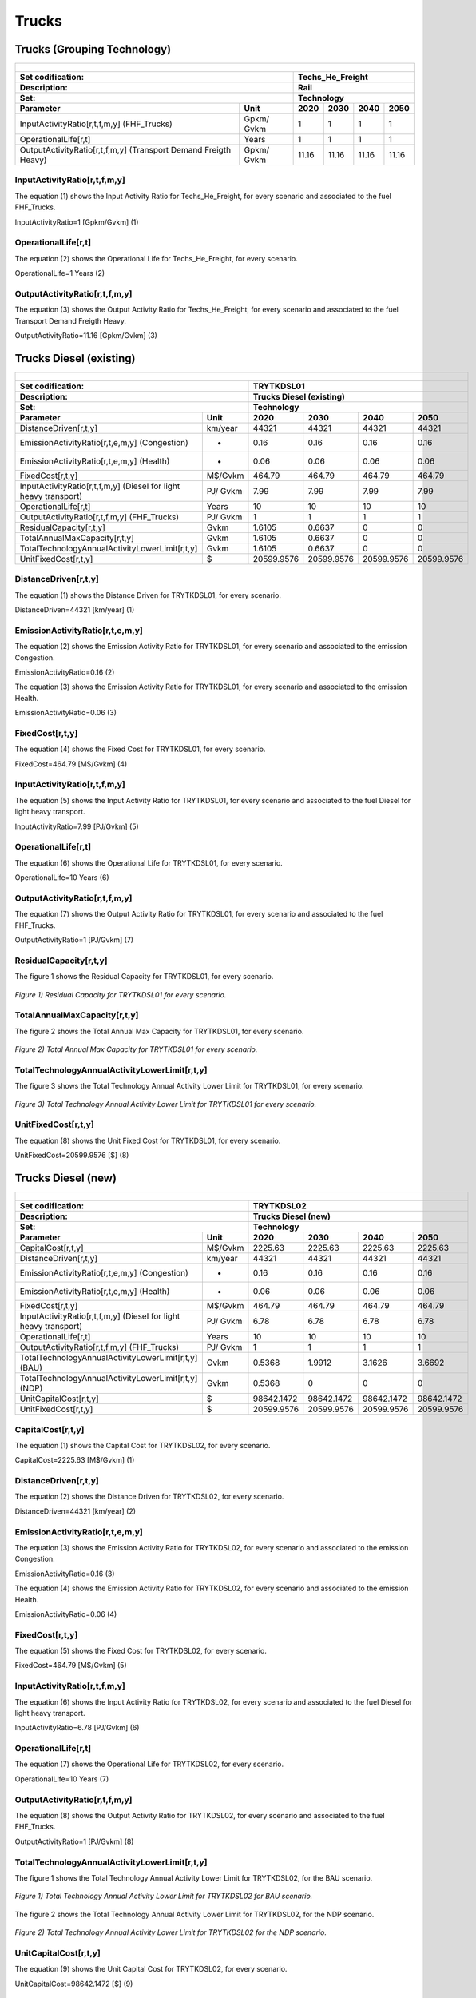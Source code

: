Trucks
=====================================

Trucks (Grouping Technology)
+++++++++

+-------------------------------------------------+-------+--------------+--------------+--------------+--------------+
| .. figure:: img/Techs_He_Freight.jpg                                                                                |
|    :align:   center                                                                                                 |
|    :width:   500 px                                                                                                 |
+-------------------------------------------------+-------+--------------+--------------+--------------+--------------+
| Set codification:                                       |Techs_He_Freight                                           |
+-------------------------------------------------+-------+--------------+--------------+--------------+--------------+
| Description:                                            |Rail                                                       |
+-------------------------------------------------+-------+--------------+--------------+--------------+--------------+
| Set:                                                    |Technology                                                 |
+-------------------------------------------------+-------+--------------+--------------+--------------+--------------+
| Parameter                                       | Unit  | 2020         | 2030         | 2040         |  2050        |
+=================================================+=======+==============+==============+==============+==============+
| InputActivityRatio[r,t,f,m,y]                   | Gpkm/ | 1            | 1            | 1            | 1            |
| (FHF_Trucks)                                    | Gvkm  |              |              |              |              |
+-------------------------------------------------+-------+--------------+--------------+--------------+--------------+
| OperationalLife[r,t]                            | Years | 1            | 1            | 1            | 1            |
+-------------------------------------------------+-------+--------------+--------------+--------------+--------------+
| OutputActivityRatio[r,t,f,m,y] (Transport Demand| Gpkm/ | 11.16        | 11.16        | 11.16        | 11.16        |
| Freigth Heavy)                                  | Gvkm  |              |              |              |              |
+-------------------------------------------------+-------+--------------+--------------+--------------+--------------+


InputActivityRatio[r,t,f,m,y]
---------
The equation (1) shows the Input Activity Ratio for Techs_He_Freight, for every scenario and associated to the fuel FHF_Trucks.

InputActivityRatio=1   [Gpkm/Gvkm]   (1)

   
OperationalLife[r,t]
---------
The equation (2) shows the Operational Life for Techs_He_Freight, for every scenario.

OperationalLife=1 Years   (2)

   
OutputActivityRatio[r,t,f,m,y]
---------
The equation (3) shows the Output Activity Ratio for Techs_He_Freight, for every scenario and associated to the fuel Transport Demand Freigth Heavy.

OutputActivityRatio=11.16 [Gpkm/Gvkm]   (3)


Trucks Diesel (existing)
+++++++++

+-------------------------------------------------+-------+--------------+--------------+--------------+--------------+
| .. figure:: img/TRYTKDSL.PNG                                                                                        |
|    :align:   center                                                                                                 |
|    :width:   500 px                                                                                                 |
+-------------------------------------------------+-------+--------------+--------------+--------------+--------------+
| Set codification:                                       |TRYTKDSL01                                                 |
+-------------------------------------------------+-------+--------------+--------------+--------------+--------------+
| Description:                                            |Trucks Diesel (existing)                                   |
+-------------------------------------------------+-------+--------------+--------------+--------------+--------------+
| Set:                                                    |Technology                                                 |
+-------------------------------------------------+-------+--------------+--------------+--------------+--------------+
| Parameter                                       | Unit  | 2020         | 2030         | 2040         |  2050        |
+=================================================+=======+==============+==============+==============+==============+
| DistanceDriven[r,t,y]                           |km/year| 44321        | 44321        | 44321        | 44321        |
+-------------------------------------------------+-------+--------------+--------------+--------------+--------------+
| EmissionActivityRatio[r,t,e,m,y] (Congestion)   |   -   | 0.16         | 0.16         | 0.16         | 0.16         |
+-------------------------------------------------+-------+--------------+--------------+--------------+--------------+
| EmissionActivityRatio[r,t,e,m,y] (Health)       |   -   | 0.06         | 0.06         | 0.06         | 0.06         |
+-------------------------------------------------+-------+--------------+--------------+--------------+--------------+
| FixedCost[r,t,y]                                |M$/Gvkm| 464.79       | 464.79       | 464.79       | 464.79       |
+-------------------------------------------------+-------+--------------+--------------+--------------+--------------+
| InputActivityRatio[r,t,f,m,y] (Diesel for       | PJ/   | 7.99         | 7.99         | 7.99         | 7.99         |
| light heavy transport)                          | Gvkm  |              |              |              |              |
+-------------------------------------------------+-------+--------------+--------------+--------------+--------------+
| OperationalLife[r,t]                            | Years | 10           | 10           | 10           | 10           |
+-------------------------------------------------+-------+--------------+--------------+--------------+--------------+
| OutputActivityRatio[r,t,f,m,y] (FHF_Trucks)     | PJ/   | 1            | 1            | 1            | 1            |
|                                                 | Gvkm  |              |              |              |              |
+-------------------------------------------------+-------+--------------+--------------+--------------+--------------+
| ResidualCapacity[r,t,y]                         |  Gvkm | 1.6105       | 0.6637       | 0            | 0            |
+-------------------------------------------------+-------+--------------+--------------+--------------+--------------+
| TotalAnnualMaxCapacity[r,t,y]                   |  Gvkm | 1.6105       | 0.6637       | 0            | 0            |
+-------------------------------------------------+-------+--------------+--------------+--------------+--------------+
| TotalTechnologyAnnualActivityLowerLimit[r,t,y]  | Gvkm  | 1.6105       | 0.6637       | 0            | 0            |
|                                                 |       |              |              |              |              |
+-------------------------------------------------+-------+--------------+--------------+--------------+--------------+
| UnitFixedCost[r,t,y]                            |   $   | 20599.9576   | 20599.9576   | 20599.9576   | 20599.9576   |
+-------------------------------------------------+-------+--------------+--------------+--------------+--------------+

DistanceDriven[r,t,y]
---------
The equation (1) shows the Distance Driven for TRYTKDSL01, for every scenario.

DistanceDriven=44321 [km/year]   (1)


EmissionActivityRatio[r,t,e,m,y]
---------

The equation (2) shows the Emission Activity Ratio for TRYTKDSL01, for every scenario and associated to the emission Congestion.

EmissionActivityRatio=0.16    (2)

The equation (3) shows the Emission Activity Ratio for TRYTKDSL01, for every scenario and associated to the emission Health.

EmissionActivityRatio=0.06    (3)


FixedCost[r,t,y]
---------
The equation (4) shows the Fixed Cost for TRYTKDSL01, for every scenario.

FixedCost=464.79 [M$/Gvkm]   (4)

   
InputActivityRatio[r,t,f,m,y]
---------
The equation (5) shows the Input Activity Ratio for TRYTKDSL01, for every scenario and associated to the fuel Diesel for light heavy transport. 

InputActivityRatio=7.99 [PJ/Gvkm]   (5)

   
OperationalLife[r,t]
---------
The equation (6) shows the Operational Life for TRYTKDSL01, for every scenario.

OperationalLife=10 Years   (6)

   
OutputActivityRatio[r,t,f,m,y]
---------
The equation (7) shows the Output Activity Ratio for TRYTKDSL01, for every scenario and associated to the fuel FHF_Trucks.

OutputActivityRatio=1 [PJ/Gvkm]   (7)

 
   
ResidualCapacity[r,t,y]
---------
The figure 1 shows the Residual Capacity for TRYTKDSL01, for every scenario.

.. figure:: img/TRYTKDSL01_ResidualCapacity.png
   :align:   center
   :width:   700 px
   
   *Figure 1) Residual Capacity for TRYTKDSL01 for every scenario.*
        
   
TotalAnnualMaxCapacity[r,t,y]
---------
The figure 2 shows the Total Annual Max Capacity for TRYTKDSL01, for every scenario.

.. figure:: img/TRYTKDSL01_TotalAnnualMaxCapacity.png
   :align:   center
   :width:   700 px
   
   *Figure 2) Total Annual Max Capacity for TRYTKDSL01 for every scenario.*


   
TotalTechnologyAnnualActivityLowerLimit[r,t,y]
---------
The figure 3 shows the Total Technology Annual Activity Lower Limit for TRYTKDSL01, for every scenario.

.. figure:: img/TRYTKDSL01_TotalTechnologyAnnualActivityLowerLimit.png
   :align:   center
   :width:   700 px
   
   *Figure 3) Total Technology Annual Activity Lower Limit for TRYTKDSL01 for every scenario.*


   
UnitFixedCost[r,t,y]
---------
The equation (8) shows the Unit Fixed Cost for TRYTKDSL01, for every scenario.

UnitFixedCost=20599.9576 [$]   (8)



Trucks Diesel (new)
+++++++++

+-------------------------------------------------+-------+--------------+--------------+--------------+--------------+
| .. figure:: img/TRYTKDSL.PNG                                                                                        |
|    :align:   center                                                                                                 |
|    :width:   500 px                                                                                                 |
+-------------------------------------------------+-------+--------------+--------------+--------------+--------------+
| Set codification:                                       |TRYTKDSL02                                                 |
+-------------------------------------------------+-------+--------------+--------------+--------------+--------------+
| Description:                                            |Trucks Diesel (new)                                        |
+-------------------------------------------------+-------+--------------+--------------+--------------+--------------+
| Set:                                                    |Technology                                                 |
+-------------------------------------------------+-------+--------------+--------------+--------------+--------------+
| Parameter                                       | Unit  | 2020         | 2030         | 2040         |  2050        |
+=================================================+=======+==============+==============+==============+==============+
| CapitalCost[r,t,y]                              |M$/Gvkm| 2225.63      | 2225.63      | 2225.63      | 2225.63      |
+-------------------------------------------------+-------+--------------+--------------+--------------+--------------+
| DistanceDriven[r,t,y]                           |km/year| 44321        | 44321        | 44321        | 44321        |
+-------------------------------------------------+-------+--------------+--------------+--------------+--------------+
| EmissionActivityRatio[r,t,e,m,y] (Congestion)   |  -    | 0.16         | 0.16         | 0.16         | 0.16         |
+-------------------------------------------------+-------+--------------+--------------+--------------+--------------+
| EmissionActivityRatio[r,t,e,m,y] (Health)       |   -   | 0.06         | 0.06         | 0.06         | 0.06         |
+-------------------------------------------------+-------+--------------+--------------+--------------+--------------+
| FixedCost[r,t,y]                                |M$/Gvkm| 464.79       | 464.79       | 464.79       | 464.79       |
+-------------------------------------------------+-------+--------------+--------------+--------------+--------------+
| InputActivityRatio[r,t,f,m,y] (Diesel for       | PJ/   | 6.78         | 6.78         | 6.78         | 6.78         |
| light heavy transport)                          | Gvkm  |              |              |              |              |
+-------------------------------------------------+-------+--------------+--------------+--------------+--------------+
| OperationalLife[r,t]                            | Years | 10           | 10           | 10           | 10           |
+-------------------------------------------------+-------+--------------+--------------+--------------+--------------+
| OutputActivityRatio[r,t,f,m,y] (FHF_Trucks)     | PJ/   | 1            | 1            | 1            | 1            |
|                                                 | Gvkm  |              |              |              |              |
+-------------------------------------------------+-------+--------------+--------------+--------------+--------------+
| TotalTechnologyAnnualActivityLowerLimit[r,t,y]  | Gvkm  | 0.5368       | 1.9912       | 3.1626       | 3.6692       |
| (BAU)                                           |       |              |              |              |              |
+-------------------------------------------------+-------+--------------+--------------+--------------+--------------+
| TotalTechnologyAnnualActivityLowerLimit[r,t,y]  | Gvkm  | 0.5368       | 0            | 0            | 0            |
| (NDP)                                           |       |              |              |              |              |
+-------------------------------------------------+-------+--------------+--------------+--------------+--------------+
| UnitCapitalCost[r,t,y]                          |   $   | 98642.1472   | 98642.1472   | 98642.1472   | 98642.1472   |
+-------------------------------------------------+-------+--------------+--------------+--------------+--------------+
| UnitFixedCost[r,t,y]                            |   $   | 20599.9576   | 20599.9576   | 20599.9576   | 20599.9576   |
+-------------------------------------------------+-------+--------------+--------------+--------------+--------------+


CapitalCost[r,t,y]
---------
The equation (1) shows the Capital Cost for TRYTKDSL02, for every scenario.

CapitalCost=2225.63 [M$/Gvkm]   (1)



DistanceDriven[r,t,y]
---------
The equation (2) shows the Distance Driven for TRYTKDSL02, for every scenario.

DistanceDriven=44321 [km/year]   (2)



EmissionActivityRatio[r,t,e,m,y]
---------
The equation (3) shows the Emission Activity Ratio for TRYTKDSL02, for every scenario and associated to the emission Congestion.

EmissionActivityRatio=0.16    (3)

The equation (4) shows the Emission Activity Ratio for TRYTKDSL02, for every scenario and associated to the emission Health.

EmissionActivityRatio=0.06    (4)



FixedCost[r,t,y]
---------
The equation (5) shows the Fixed Cost for TRYTKDSL02, for every scenario.

FixedCost=464.79 [M$/Gvkm]   (5)


   
InputActivityRatio[r,t,f,m,y]
---------
The equation (6) shows the Input Activity Ratio for TRYTKDSL02, for every scenario and associated to the fuel Diesel for light heavy transport. 

InputActivityRatio=6.78 [PJ/Gvkm]   (6)


   
OperationalLife[r,t]
---------
The equation (7) shows the Operational Life for TRYTKDSL02, for every scenario.

OperationalLife=10 Years   (7)
  
   
OutputActivityRatio[r,t,f,m,y]
---------
The equation (8) shows the Output Activity Ratio for TRYTKDSL02, for every scenario and associated to the fuel FHF_Trucks.

OutputActivityRatio=1 [PJ/Gvkm]   (8)


   
TotalTechnologyAnnualActivityLowerLimit[r,t,y]
---------
The figure 1 shows the Total Technology Annual Activity Lower Limit for TRYTKDSL02, for the BAU scenario.

.. figure:: img/TRYTKDSL02_TotalTechnologyAnnualActivityLowerLimit_BAU.png
   :align:   center
   :width:   700 px
   
   *Figure 1) Total Technology Annual Activity Lower Limit for TRYTKDSL02 for BAU scenario.*
   
The figure 2 shows the Total Technology Annual Activity Lower Limit for TRYTKDSL02, for the NDP scenario.

.. figure:: img/TRYTKDSL02_TotalTechnologyAnnualActivityLowerLimit_NDP.png
   :align:   center
   :width:   700 px
   
   *Figure 2) Total Technology Annual Activity Lower Limit for TRYTKDSL02 for the NDP scenario.*


   
UnitCapitalCost[r,t,y]
---------
The equation (9) shows the Unit Capital Cost for TRYTKDSL02, for every scenario.

UnitCapitalCost=98642.1472 [$]   (9)


   
UnitFixedCost[r,t,y]
---------
The equation (10) shows the Unit Fixed Cost for TRYTKDSL02, for every scenario.

UnitFixedCost=20599.9576 [$]   (10)



Trucks Electric (new)
+++++++++

+-------------------------------------------------+-------+--------------+--------------+--------------+--------------+
| .. figure:: img/TRYTKELC.jpg                                                                                        |
|    :align:   center                                                                                                 |
|    :width:   500 px                                                                                                 |
+-------------------------------------------------+-------+--------------+--------------+--------------+--------------+
| Set codification:                                       |TRYTKELC02                                                 |
+-------------------------------------------------+-------+--------------+--------------+--------------+--------------+
| Description:                                            |Trucks Electric (new)                                      |
+-------------------------------------------------+-------+--------------+--------------+--------------+--------------+
| Set:                                                    |Technology                                                 |
+-------------------------------------------------+-------+--------------+--------------+--------------+--------------+
| Parameter                                       | Unit  | 2020         | 2030         | 2040         |  2050        |
+=================================================+=======+==============+==============+==============+==============+
| CapitalCost[r,t,y]                              |M$/Gvkm| 4450         | 4325         | 4199         | 4074         |
+-------------------------------------------------+-------+--------------+--------------+--------------+--------------+
| DistanceDriven[r,t,y]                           |km/year| 44321        | 44321        | 44321        | 44321        |
+-------------------------------------------------+-------+--------------+--------------+--------------+--------------+
| EmissionActivityRatio[r,t,e,m,y] (Congestion)   | -     | 0.16         | 0.16         | 0.16         | 0.16         |
+-------------------------------------------------+-------+--------------+--------------+--------------+--------------+
| FixedCost[r,t,y]                                |M$/Gvkm| 153.3807     | 153.3807     | 153.3807     | 153.3807     |
+-------------------------------------------------+-------+--------------+--------------+--------------+--------------+
| InputActivityRatio[r,t,f,m,y] (Electricity for  | PJ/   | 2.06         | 2.06         | 2.06         | 2.06         |
| heavy freight transport)                        | Gvkm  |              |              |              |              |
+-------------------------------------------------+-------+--------------+--------------+--------------+--------------+
| OperationalLife[r,t]                            | Years | 10           | 10           | 10           | 10           |
+-------------------------------------------------+-------+--------------+--------------+--------------+--------------+
| OutputActivityRatio[r,t,f,m,y] (FHF_Trucks)     | PJ/   | 1            | 1            | 1            | 1            |
|                                                 | Gvkm  |              |              |              |              |
+-------------------------------------------------+-------+--------------+--------------+--------------+--------------+
| TotalAnnualMaxCapacity[r,t,y] (BAU)             |  Gvkm | 0            | 0            | 0.09         | 0.18         |
+-------------------------------------------------+-------+--------------+--------------+--------------+--------------+
| TotalAnnualMaxCapacity[r,t,y] (NDP)             |  Gvkm | 0            | 0.0002       | 0.1354       | 1.4254       |
+-------------------------------------------------+-------+--------------+--------------+--------------+--------------+
| TotalTechnologyAnnualActivityLowerLimit[r,t,y]  | Gvkm  | 0            | 0.0002       | 0.1354       | 1.4254       |
| (NDP)                                           |       |              |              |              |              |
+-------------------------------------------------+-------+--------------+--------------+--------------+--------------+
| UnitCapitalCost[r,t,y]                          |   $   | 197228.45    | 191688.325   | 186103.879   | 180563.754   |
+-------------------------------------------------+-------+--------------+--------------+--------------+--------------+
| UnitFixedCost[r,t,y]                            |   $   | 6797.986     | 6797.986     | 6797.986     | 6797.986     |
+-------------------------------------------------+-------+--------------+--------------+--------------+--------------+

CapitalCost[r,t,y]
---------
The figure 1 shows the Capital Cost for TRYTKELC02, for every scenario.

.. figure:: img/TRYTKELC02_CapitalCost.png
   :align:   center
   :width:   700 px
   
   *Figure 1) Capital Cost for TRYTKELC02 for every scenario.*
   


DistanceDriven[r,t,y]
---------
The equation (1) shows the Distance Driven for TRYTKELC02, for every scenario.

DistanceDriven=44321 [km/year]   (1)



EmissionActivityRatio[r,t,e,m,y]
---------
The equation (2) shows the Emission Activity Ratio for TRYTKELC02, for every scenario and associated to the emission Congestion.

EmissionActivityRatio=0.16    (2)



FixedCost[r,t,y]
---------
The equation (3) shows the Fixed Cost for TRYTKELC02, for every scenario.

FixedCost=153.3807 [M$/Gvkm]   (3)


   
InputActivityRatio[r,t,f,m,y]
---------
The equation (4) shows the Input Activity Ratio for TRYTKELC02, for every scenario and associated to the fuel Electricity for heavy freight transport. 

InputActivityRatio=2.06 [PJ/Gvkm]   (4)


   
OperationalLife[r,t]
---------
The equation (5) shows the Operational Life for TRYTKELC02, for every scenario.

OperationalLife=10 Years   (5)


   
OutputActivityRatio[r,t,f,m,y]
---------
The equation (6) shows the Output Activity Ratio for TRYTKELC02, for every scenario and associated to the fuel FHF_Trucks.

OutputActivityRatio=1 [PJ/Gvkm]   (6)


   
TotalAnnualMaxCapacity[r,t,y]
---------
The figure 2 shows the Total Annual Max Capacity for TRYTKELC02, for the BAU scenario.

.. figure:: img/TRYTKELC02_TotalAnnualMaxCapacity_BAU.png
   :align:   center
   :width:   700 px
   
   *Figure 2) Total Annual Max Capacity for TRYTKELC02 for BAU scenario.*
   
The figure 3 shows the Total Annual Max Capacity for TRYTKELC02, for the NDP scenario.

.. figure:: img/TRYTKELC02_TotalAnnualMaxCapacity_NDP.png
   :align:   center
   :width:   700 px
   
   *Figure 3) Total Annual Max Capacity for TRYTKELC02 for the NDP scenario.*

  
   
TotalTechnologyAnnualActivityLowerLimit[r,t,y]
---------
The figure 4 shows the Total Technology Annual Activity Lower Limit for TRYTKELC02, for the NDP scenario.

.. figure:: img/TRYTKELC02_TotalTechnologyAnnualActivityLowerLimit_NDP.png
   :align:   center
   :width:   700 px
   
   *Figure 4) Total Technology Annual Activity Lower Limit for TRYTKELC02 for the NDP scenario.*


   
UnitCapitalCost[r,t,y]
---------
The figure 5 shows the Unit Capital Cost for TRYTKELC02, for every scenario.

.. figure:: img/TRYTKELC02_UnitCapitalCost.png
   :align:   center
   :width:   700 px
   
   *Figure 5) Unit Capital Cost for TRYTKELC02 for every scenario.*

   
   
UnitFixedCost[r,t,y]
---------
The equation (7) shows the Unit Fixed Cost for TRYTKELC02, for every scenario.

UnitFixedCost=6797.986 [$]   (7)



Trucks Hybrid Electric-Diesel (new)
+++++++++

+-------------------------------------------------+-------+--------------+--------------+--------------+--------------+
| .. figure:: img/TRYTKHYBD.jpg                                                                                       |
|    :align:   center                                                                                                 |
|    :width:   500 px                                                                                                 |
+-------------------------------------------------+-------+--------------+--------------+--------------+--------------+
| Set codification:                                       |TRYTKHYBD02                                                |
+-------------------------------------------------+-------+--------------+--------------+--------------+--------------+
| Description:                                            |Trucks Hybrid Electric-Diesel (new)                        |
+-------------------------------------------------+-------+--------------+--------------+--------------+--------------+
| Set:                                                    |Technology                                                 |
+-------------------------------------------------+-------+--------------+--------------+--------------+--------------+
| Parameter                                       | Unit  | 2020         | 2030         | 2040         |  2050        |
+=================================================+=======+==============+==============+==============+==============+
| CapitalCost[r,t,y]                              |M$/Gvkm| 3288         | 3288         | 3288         | 3288         |
+-------------------------------------------------+-------+--------------+--------------+--------------+--------------+
| DistanceDriven[r,t,y]                           |km/year| 44321        | 44321        | 44321        | 44321        |
+-------------------------------------------------+-------+--------------+--------------+--------------+--------------+
| EmissionActivityRatio[r,t,e,m,y] (Congestion)   |  -    | 0.16         | 0.16         | 0.16         | 0.16         |
+-------------------------------------------------+-------+--------------+--------------+--------------+--------------+
| EmissionActivityRatio[r,t,e,m,y] (Health)       |   -   | 0.03         | 0.03         | 0.03         | 0.03         |
+-------------------------------------------------+-------+--------------+--------------+--------------+--------------+
| FixedCost[r,t,y]                                |M$/Gvkm| 232.395      | 232.395      | 232.395      | 232.395      |
+-------------------------------------------------+-------+--------------+--------------+--------------+--------------+
| InputActivityRatio[r,t,f,m,y] (Diesel for       | PJ/   | 2.21         | 2.21         | 2.21         | 2.21         |
| light heavy transport)                          | Gvkm  |              |              |              |              |
+-------------------------------------------------+-------+--------------+--------------+--------------+--------------+
| InputActivityRatio[r,t,f,m,y] (Electricity for  | PJ/   | 2.21         | 2.21         | 2.21         | 2.21         |
| heavy freight transport)                        | Gvkm  |              |              |              |              |
+-------------------------------------------------+-------+--------------+--------------+--------------+--------------+
| OperationalLife[r,t]                            | Years | 10           | 10           | 10           | 10           |
+-------------------------------------------------+-------+--------------+--------------+--------------+--------------+
| OutputActivityRatio[r,t,f,m,y] (FHF_Trucks)     | PJ/   | 1            | 1            | 1            | 1            |
|                                                 | Gvkm  |              |              |              |              |
+-------------------------------------------------+-------+--------------+--------------+--------------+--------------+
| TotalAnnualMaxCapacity[r,t,y]                   | Gvkm  | 0            | 99999        | 99999        | 99999        |
+-------------------------------------------------+-------+--------------+--------------+--------------+--------------+
| UnitCapitalCost[r,t,y]                          |   $   | 145727.448   | 145727.448   | 145727.448   | 145727.448   |
+-------------------------------------------------+-------+--------------+--------------+--------------+--------------+
| UnitFixedCost[r,t,y]                            |   $   | 10299.9788   | 10299.9788   | 10299.9788   | 10299.9788   |
+-------------------------------------------------+-------+--------------+--------------+--------------+--------------+


CapitalCost[r,t,y]
---------
The equation (1) shows the Capital Cost for TRYTKHYBD02, for every scenario.

CapitalCost=3288 [M$/Gvkm]   (1)



DistanceDriven[r,t,y]
---------
The equation (2) shows the Distance Driven for TRYTKHYBD02, for every scenario.

DistanceDriven=44321 [km/year]   (2)



EmissionActivityRatio[r,t,e,m,y]
---------
The equation (3) shows the Emission Activity Ratio for TRYTKHYBD02, for every scenario and associated to the emission Congestion.

EmissionActivityRatio=0.16    (3)

The equation (4) shows the Emission Activity Ratio for TRYTKHYBD02, for every scenario and associated to the emission Health.

EmissionActivityRatio=0.03    (4)



FixedCost[r,t,y]
---------
The equation (5) shows the Fixed Cost for TRYTKHYBD02, for every scenario.

FixedCost=232.395 [M$/Gvkm]   (5)

Source:
   This is the source. 
   
Description: 
   This is the description.
   
InputActivityRatio[r,t,f,m,y]
---------
The equation (6) shows the Input Activity Ratio for TRYTKHYBD02, for every scenario and associated to the fuel Electricity for heavy freight transport and Diesel for light heavy transport. 

InputActivityRatio=0.64 [PJ/Gvkm]   (6)

 
   
OperationalLife[r,t]
---------
The equation (7) shows the Operational Life for TRYTKHYBD02, for every scenario.

OperationalLife=10 Years   (7)

   
   
OutputActivityRatio[r,t,f,m,y]
---------
The equation (8) shows the Output Activity Ratio for TRYTKHYBD02, for every scenario and associated to the fuel FHF_Trucks.

OutputActivityRatio=1 [PJ/Gvkm]   (8)


   
TotalAnnualMaxCapacity[r,t,y]
---------
The figure 1 shows the Total Annual Max Capacity for TRYTKHYBD02, for every scenario.

.. figure:: img/TRYTKHYBD02_TotalAnnualMaxCapacity.png
   :align:   center
   :width:   700 px
   
   *Figure 1) Total Annual Max Capacity for TRYTKHYBD02 for every scenario.*

  
   
UnitCapitalCost[r,t,y]
---------
The equation (9) shows the Unit Capital Cost for TRYTKHYBD02, for every scenario.

UnitCapitalCost=145727.448 [$]   (9)


   
UnitFixedCost[r,t,y]
---------
The equation (10) shows the Unit Fixed Cost for TRYTKHYBD02, for every scenario.

UnitFixedCost=10229.9788 [$]   (10)

Source:
   This is the source. 
   
Description: 
   This is the description.

Trucks Hydrogen (new)
+++++++++

+-------------------------------------------------+-------+--------------+--------------+--------------+--------------+
| .. figure:: img/TRYTKHYD.jpg                                                                                        |
|    :align:   center                                                                                                 |
|    :width:   500 px                                                                                                 |
+-------------------------------------------------+-------+--------------+--------------+--------------+--------------+
| Set codification:                                       |TRYTKHYD02                                                 |
+-------------------------------------------------+-------+--------------+--------------+--------------+--------------+
| Description:                                            |Trucks Hydrogen (new)                                      |
+-------------------------------------------------+-------+--------------+--------------+--------------+--------------+
| Set:                                                    |Technology                                                 |
+-------------------------------------------------+-------+--------------+--------------+--------------+--------------+
| Parameter                                       | Unit  | 2020         | 2030         | 2040         |  2050        |
+=================================================+=======+==============+==============+==============+==============+
| CapitalCost[r,t,y]                              |M$/Gvkm| 8202         | 7685         | 7168         | 6651         |
+-------------------------------------------------+-------+--------------+--------------+--------------+--------------+
| DistanceDriven[r,t,y]                           |km/year| 44321        | 44321        | 44321        | 44321        |
+-------------------------------------------------+-------+--------------+--------------+--------------+--------------+
| EmissionActivityRatio[r,t,e,m,y] (Congestion)   |  -    | 0.16         | 0.16         | 0.16         | 0.16         |
+-------------------------------------------------+-------+--------------+--------------+--------------+--------------+
| FixedCost[r,t,y]                                |M$/Gvkm| 153.3807     | 153.3807     | 153.3807     | 153.3807     |
+-------------------------------------------------+-------+--------------+--------------+--------------+--------------+
| InputActivityRatio[r,t,f,m,y] (Hydrogen for     | PJ/   | 2.17         | 2.17         | 2.17         | 2.17         |
| heavy freight transport)                        | Gvkm  |              |              |              |              |
+-------------------------------------------------+-------+--------------+--------------+--------------+--------------+
| OperationalLife[r,t]                            | Years | 10           | 10           | 10           | 10           |
+-------------------------------------------------+-------+--------------+--------------+--------------+--------------+
| OutputActivityRatio[r,t,f,m,y] (FHF_Trucks)     | PJ/   | 1            | 1            | 1            | 1            |
|                                                 | Gvkm  |              |              |              |              |
+-------------------------------------------------+-------+--------------+--------------+--------------+--------------+
| TotalAnnualMaxCapacity[r,t,y]                   | Gvkm  | 0            | 0            | 0.09         | 0.18         |
+-------------------------------------------------+-------+--------------+--------------+--------------+--------------+
| TotalTechnologyAnnualActivityLowerLimit[r,t,y]  | Gvkm  | 0            | 0.0002       | 0.1354       | 1.4254       |
| (NDP)                                           |       |              |              |              |              |
+-------------------------------------------------+-------+--------------+--------------+--------------+--------------+
| UnitCapitalCost[r,t,y]                          |   $   | 363520.842   | 340606.885   | 317692.928   | 294778.971   |
+-------------------------------------------------+-------+--------------+--------------+--------------+--------------+
| UnitFixedCost[r,t,y]                            |   $   | 6797.986     | 6797.986     | 6797.986     | 6797.986     |
+-------------------------------------------------+-------+--------------+--------------+--------------+--------------+

CapitalCost[r,t,y]
---------

The figure 1 shows the Capital Cost for TRYTKHYD02, for every scenario.

.. figure:: img/TRYTKHYD02_CapitalCost.png
   :align:   center
   :width:   700 px
   
   *Figure 1) Capital Cost for TRYTKHYD02 for every scenario.*
   


DistanceDriven[r,t,y]
---------
The equation (1) shows the Distance Driven for TRYTKHYD02, for every scenario.

DistanceDriven=44321 [km/year]   (1)



EmissionActivityRatio[r,t,e,m,y]
---------
The equation (2) shows the Emission Activity Ratio for , for every scenario and associated to the emission Congestion.

EmissionActivityRatio=0.16    (2)



FixedCost[r,t,y]
---------
The equation (3) shows the Fixed Cost for TRYTKHYD02, for every scenario.

FixedCost=153.3807 [M$/Gvkm]   (3)


   
InputActivityRatio[r,t,f,m,y]
---------
The equation (4) shows the Input Activity Ratio for TRYTKHYD02, for every scenario and associated to the fuel Hydrogen for heavy freight transport. 

InputActivityRatio=2.17 [PJ/Gvkm]   (4)

 
   
OperationalLife[r,t]
---------
The equation (5) shows the Operational Life for TRYTKHYD02, for every scenario.

OperationalLife=10 Years   (5)

 
   
OutputActivityRatio[r,t,f,m,y]
---------
The equation (6) shows the Output Activity Ratio for TRYTKHYD02, for every scenario and associated to the fuel FHF_Trucks.

OutputActivityRatio=1 [PJ/Gvkm]   (6)


   
TotalAnnualMaxCapacity[r,t,y]
---------
The figure 2 shows the Total Annual Max Capacity for TRYTKHYD02, for every scenario.

.. figure:: img/TRYTKHYD02_TotalAnnualMaxCapacity.png
   :align:   center
   :width:   700 px
   
   *Figure 2) Total Annual Max Capacity for TRYTKHYD02 for every scenario.*


   
TotalTechnologyAnnualActivityLowerLimit[r,t,y]
---------   
The figure 3 shows the Total Technology Annual Activity Lower Limit for TRYTKHYD02, for the NDP scenario.

.. figure:: img/TRYTKHYD02_TotalTechnologyAnnualActivityLowerLimit_NDP.png
   :align:   center
   :width:   700 px
   
   *Figure 3) Total Technology Annual Activity Lower Limit for TRYTKHYD02 for the NDP scenario.*


   
UnitCapitalCost[r,t,y]
---------
The figure 4 shows the Unit Capital Cost for TRYTKHYD02, for every scenario.

.. figure:: img/TRYTKHYD02_UnitCapitalCost.png
   :align:   center
   :width:   700 px
   
   *Figure 4) Unit Capital Cost for TRYTKHYD02 for every scenario.*

   
UnitFixedCost[r,t,y]
---------
The equation (7) shows the Unit Fixed Cost for TRYTKHYD02, for every scenario.

UnitFixedCost=6797.986 [$]   (7)



Trucks LPG (new)
+++++++++

+-------------------------------------------------+-------+--------------+--------------+--------------+--------------+
| .. figure:: img/TRYTKLPG.jpg                                                                                        |
|    :align:   center                                                                                                 |
|    :width:   500 px                                                                                                 |
+-------------------------------------------------+-------+--------------+--------------+--------------+--------------+
| Set codification:                                       |TRYTKLPG02                                                 |
+-------------------------------------------------+-------+--------------+--------------+--------------+--------------+
| Description:                                            |Trucks LPG (new)                                           |
+-------------------------------------------------+-------+--------------+--------------+--------------+--------------+
| Set:                                                    |Technology                                                 |
+-------------------------------------------------+-------+--------------+--------------+--------------+--------------+
| Parameter                                       | Unit  | 2020         | 2030         | 2040         |  2050        |
+=================================================+=======+==============+==============+==============+==============+
| CapitalCost[r,t,y]                              |M$/Gvkm| 3116         | 3116         | 3116         | 3116         |
+-------------------------------------------------+-------+--------------+--------------+--------------+--------------+
| DistanceDriven[r,t,y]                           |km/year| 44321        | 44321        | 44321        | 44321        |
+-------------------------------------------------+-------+--------------+--------------+--------------+--------------+
| EmissionActivityRatio[r,t,e,m,y] (Congestion)   |  -    | 0.16         | 0.16         | 0.16         | 0.16         |
+-------------------------------------------------+-------+--------------+--------------+--------------+--------------+
| EmissionActivityRatio[r,t,e,m,y] (Health)       |   -   | 0.03         | 0.03         | 0.03         | 0.03         |
+-------------------------------------------------+-------+--------------+--------------+--------------+--------------+
| FixedCost[r,t,y]                                |M$/Gvkm| 387.84       | 387.84       | 387.84       | 387.84       |
+-------------------------------------------------+-------+--------------+--------------+--------------+--------------+
| InputActivityRatio[r,t,f,m,y] (LPG for          | PJ/   | 8.84         | 8.84         | 8.84         | 8.84         |
| heavy freight transport)                        | Gvkm  |              |              |              |              |
+-------------------------------------------------+-------+--------------+--------------+--------------+--------------+
| OperationalLife[r,t]                            | Years | 10           | 10           | 10           | 10           |
+-------------------------------------------------+-------+--------------+--------------+--------------+--------------+
| OutputActivityRatio[r,t,f,m,y] (FHF_Trucks)     | PJ/   | 1            | 1            | 1            | 1            |
|                                                 | Gvkm  |              |              |              |              |
+-------------------------------------------------+-------+--------------+--------------+--------------+--------------+
| TotalAnnualMaxCapacity[r,t,y] (BAU)             | Gvkm  | 0            | 99999        | 99999        | 99999        |
+-------------------------------------------------+-------+--------------+--------------+--------------+--------------+
| TotalAnnualMaxCapacity[r,t,y] (NDP)             | Gvkm  | 0            | 0.531        | 0.6325       | 0.7338       |
+-------------------------------------------------+-------+--------------+--------------+--------------+--------------+
| TotalTechnologyAnnualActivityLowerLimit[r,t,y]  | Gvkm  | 0            | 0.531        | 0            | 0            |
| (NDP)                                           |       |              |              |              |              |
+-------------------------------------------------+-------+--------------+--------------+--------------+--------------+
| UnitCapitalCost[r,t,y]                          |   $   | 138104.236   | 138104.236   | 138104.236   | 138104.236   |
+-------------------------------------------------+-------+--------------+--------------+--------------+--------------+
| UnitFixedCost[r,t,y]                            |   $   | 17189.4566   | 17189.4566   | 17189.4566   | 17189.4566   |
+-------------------------------------------------+-------+--------------+--------------+--------------+--------------+


CapitalCost[r,t,y]
---------
The equation (1) shows the Capital Cost for TRYTKLPG02, for every scenario.

CapitalCost=3116 [M$/Gvkm]   (1)



DistanceDriven[r,t,y]
---------
The equation (2) shows the Distance Driven for TRYTKLPG02, for every scenario.

DistanceDriven=44321 [km/year]   (2)



EmissionActivityRatio[r,t,e,m,y]
---------
The equation (3) shows the Emission Activity Ratio for TRYTKLPG02, for every scenario and associated to the emission Congestion.

EmissionActivityRatio=0.16    (3)

The equation (4) shows the Emission Activity Ratio for TRYTKLPG02, for every scenario and associated to the emission Health.

EmissionActivityRatio=0.03    (4)



FixedCost[r,t,y]
---------
The equation (5) shows the Fixed Cost for TRYTKLPG02, for every scenario.

FixedCost=387.84 [M$/Gvkm]   (5)


   
InputActivityRatio[r,t,f,m,y]
---------
The equation (6) shows the Input Activity Ratio for TRYTKLPG02, for every scenario and associated to the fuel LPG for heavy freight transport. 

InputActivityRatio=8.84 [PJ/Gvkm]   (6)

   
   
OperationalLife[r,t]
---------
The equation (7) shows the Operational Life for TRYTKLPG02, for every scenario.

OperationalLife=10 Years   (7)

   
   
OutputActivityRatio[r,t,f,m,y]
---------
The equation (8) shows the Output Activity Ratio for TRYTKLPG02, for every scenario and associated to the fuel FHF_Trucks.

OutputActivityRatio=1 [PJ/Gvkm]   (8)


   
TotalAnnualMaxCapacity[r,t,y]
---------
The figure 1 shows the Total Annual Max Capacity for TRYTKLPG02, for the BAU scenario.

.. figure:: img/TRYTKLPG02_TotalAnnualMaxCapacity_BAU.png
   :align:   center
   :width:   700 px
   
   *Figure 1) Total Annual Max Capacity for TRYTKLPG02 for the BAU scenario.*
   
The figure 2 shows the Total Annual Max Capacity for TRYTKLPG02, for the NDP scenario.

.. figure:: img/TRYTKLPG02_TotalAnnualMaxCapacity_NDP.png
   :align:   center
   :width:   700 px
   
   *Figure 2) Total Annual Max Capacity for TRYTKLPG02 for the NDP scenario.*
   
  
   
TotalTechnologyAnnualActivityLowerLimit[r,t,y]
---------

The figure 3 shows the Total Technology Annual Activity Lower Limit for TRYTKLPG02, for the NDP scenario.

.. figure:: img/TRYTKLPG02_TotalTechnologyAnnualActivityLowerLimit_NDP.png
   :align:   center
   :width:   700 px
   
   *Figure 3) Total Technology Annual Activity Lower Limit for TRYTKLPG02 for the NDP scenario.*

  
   
UnitCapitalCost[r,t,y]
---------
The equation (9) shows the Unit Capital Cost for TRYTKLPG02, for every scenario.

UnitCapitalCost=138104.236 [$]   (9)


   
UnitFixedCost[r,t,y]
---------
The equation (10) shows the Unit Fixed Cost for TRYTKLPG02, for every scenario.

UnitFixedCost=17189.4566 [$]   (10)


